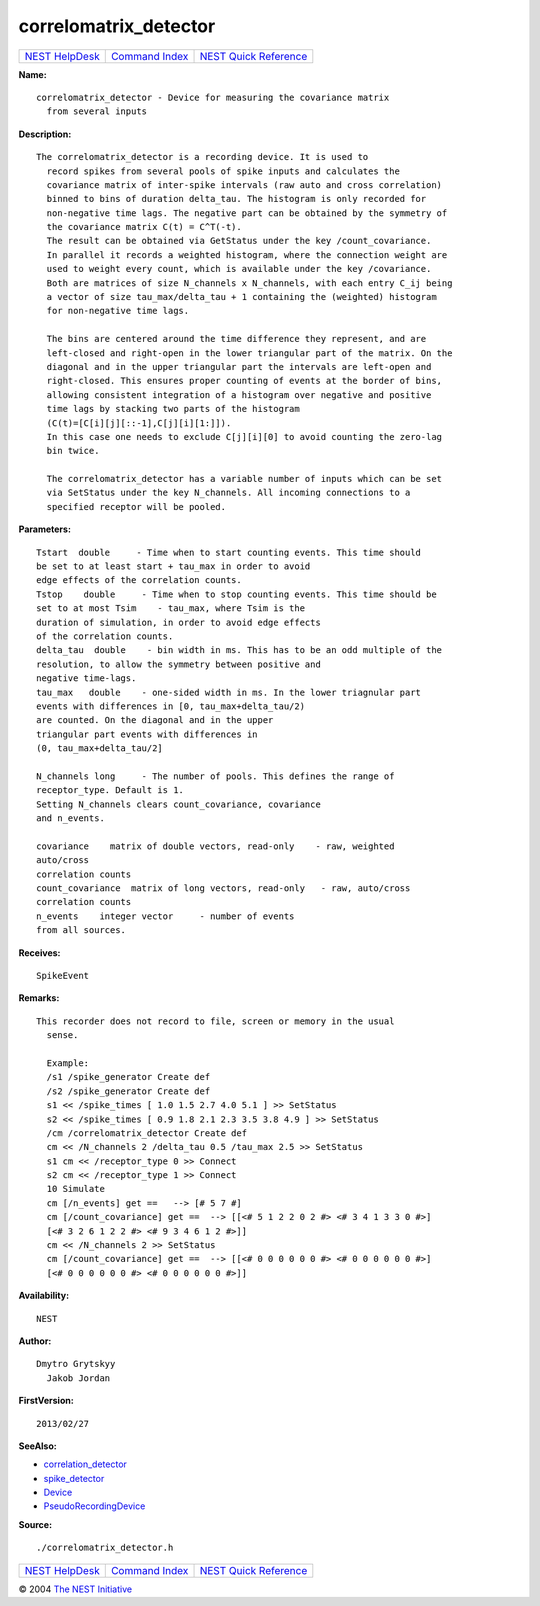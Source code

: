 correlomatrix\_detector
================================

+----------------------------------------+-----------------------------------------+--------------------------------------------------+
| `NEST HelpDesk <../../index.html>`__   | `Command Index <../helpindex.html>`__   | `NEST Quick Reference <../../quickref.html>`__   |
+----------------------------------------+-----------------------------------------+--------------------------------------------------+

.. raw:: html

   <div class="wrap">

**Name:**
::

    correlomatrix_detector - Device for measuring the covariance matrix  
      from several inputs

**Description:**
::

    The correlomatrix_detector is a recording device. It is used to  
      record spikes from several pools of spike inputs and calculates the  
      covariance matrix of inter-spike intervals (raw auto and cross correlation)  
      binned to bins of duration delta_tau. The histogram is only recorded for  
      non-negative time lags. The negative part can be obtained by the symmetry of  
      the covariance matrix C(t) = C^T(-t).  
      The result can be obtained via GetStatus under the key /count_covariance.  
      In parallel it records a weighted histogram, where the connection weight are  
      used to weight every count, which is available under the key /covariance.  
      Both are matrices of size N_channels x N_channels, with each entry C_ij being  
      a vector of size tau_max/delta_tau + 1 containing the (weighted) histogram  
      for non-negative time lags.  
       
      The bins are centered around the time difference they represent, and are  
      left-closed and right-open in the lower triangular part of the matrix. On the  
      diagonal and in the upper triangular part the intervals are left-open and  
      right-closed. This ensures proper counting of events at the border of bins,  
      allowing consistent integration of a histogram over negative and positive  
      time lags by stacking two parts of the histogram  
      (C(t)=[C[i][j][::-1],C[j][i][1:]]).  
      In this case one needs to exclude C[j][i][0] to avoid counting the zero-lag  
      bin twice.  
       
      The correlomatrix_detector has a variable number of inputs which can be set  
      via SetStatus under the key N_channels. All incoming connections to a  
      specified receptor will be pooled.  
       
      

**Parameters:**
::

     
      Tstart  double     - Time when to start counting events. This time should  
      be set to at least start + tau_max in order to avoid  
      edge effects of the correlation counts.  
      Tstop    double     - Time when to stop counting events. This time should be  
      set to at most Tsim    - tau_max, where Tsim is the  
      duration of simulation, in order to avoid edge effects  
      of the correlation counts.  
      delta_tau  double    - bin width in ms. This has to be an odd multiple of the  
      resolution, to allow the symmetry between positive and  
      negative time-lags.  
      tau_max   double    - one-sided width in ms. In the lower triagnular part  
      events with differences in [0, tau_max+delta_tau/2)  
      are counted. On the diagonal and in the upper  
      triangular part events with differences in  
      (0, tau_max+delta_tau/2]  
       
      N_channels long     - The number of pools. This defines the range of  
      receptor_type. Default is 1.  
      Setting N_channels clears count_covariance, covariance  
      and n_events.  
       
      covariance    matrix of double vectors, read-only    - raw, weighted  
      auto/cross  
      correlation counts  
      count_covariance  matrix of long vectors, read-only   - raw, auto/cross  
      correlation counts  
      n_events    integer vector     - number of events  
      from all sources.  
       
      

**Receives:**
::

    SpikeEvent  
       
      

**Remarks:**
::

    This recorder does not record to file, screen or memory in the usual  
      sense.  
       
      Example:  
      /s1 /spike_generator Create def  
      /s2 /spike_generator Create def  
      s1 << /spike_times [ 1.0 1.5 2.7 4.0 5.1 ] >> SetStatus  
      s2 << /spike_times [ 0.9 1.8 2.1 2.3 3.5 3.8 4.9 ] >> SetStatus  
      /cm /correlomatrix_detector Create def  
      cm << /N_channels 2 /delta_tau 0.5 /tau_max 2.5 >> SetStatus  
      s1 cm << /receptor_type 0 >> Connect  
      s2 cm << /receptor_type 1 >> Connect  
      10 Simulate  
      cm [/n_events] get ==   --> [# 5 7 #]  
      cm [/count_covariance] get ==  --> [[<# 5 1 2 2 0 2 #> <# 3 4 1 3 3 0 #>]  
      [<# 3 2 6 1 2 2 #> <# 9 3 4 6 1 2 #>]]  
      cm << /N_channels 2 >> SetStatus  
      cm [/count_covariance] get ==  --> [[<# 0 0 0 0 0 0 #> <# 0 0 0 0 0 0 #>]  
      [<# 0 0 0 0 0 0 #> <# 0 0 0 0 0 0 #>]]  
       
      

**Availability:**
::

    NEST 

**Author:**
::

    Dmytro Grytskyy  
      Jakob Jordan  
      

**FirstVersion:**
::

    2013/02/27  
      

**SeeAlso:**

-  `correlation\_detector <../cc/correlation_detector.html>`__
-  `spike\_detector <../cc/spike_detector.html>`__
-  `Device <../cc/Device.html>`__
-  `PseudoRecordingDevice <../cc/PseudoRecordingDevice.html>`__

**Source:**
::

    ./correlomatrix_detector.h

.. raw:: html

   </div>

+----------------------------------------+-----------------------------------------+--------------------------------------------------+
| `NEST HelpDesk <../../index.html>`__   | `Command Index <../helpindex.html>`__   | `NEST Quick Reference <../../quickref.html>`__   |
+----------------------------------------+-----------------------------------------+--------------------------------------------------+

© 2004 `The NEST Initiative <http://www.nest-initiative.org>`__
